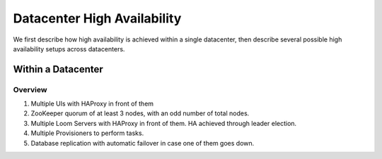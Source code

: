 .. _overview_single_data_center:
.. index::
   single: Data Center High Availability
=============================
Datacenter High Availability
=============================

We first describe how high availability is achieved within a single datacenter, then describe several 
possible high availability setups across datacenters.

Within a Datacenter
===================

.. _single-dc:
.. figure:: /_images/ha_within_colo.png
    :align: center
    :alt: Within Datacenter Architecture Diagram

Overview
--------
#. Multiple UIs with HAProxy in front of them
#. ZooKeeper quorum of at least 3 nodes, with an odd number of total nodes.
#. Multiple Loom Servers with HAProxy in front of them.  HA achieved through leader election.
#. Multiple Provisioners to perform tasks.
#. Database replication with automatic failover in case one of them goes down.

